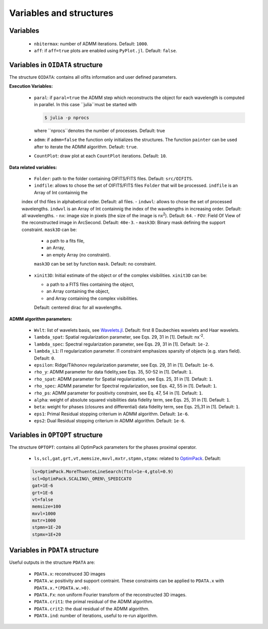 Variables and structures
========================

Variables
---------

  -  ``nbitermax``: number of ADMM iterations. Default: ``1000``.
  -  ``aff``: if ``aff=true`` plots are enabled using ``PyPlot.jl``. Default: ``false``.

Variables in ``OIDATA`` structure
----------------------------------

The structure ``OIDATA``: contains all oifits information and user defined parameters.

**Execution Variables:**

  - ``paral``: if ``paral=true`` the ADMM step which reconstructs the object for each wavelength is computed in parallel.
    In this case ``julia``must be started with

    .. code:: bash

      $ julia -p nprocs

    where ``nprocs``denotes the number of processes. Default: true
  - ``admm``: if ``admm=false`` the function only initializes the structures. The function ``painter`` can be used after to iterate
    the ADMM algorithm. Default: ``true``.
  -  ``CountPlot``: draw plot at each ``CountPlot`` iterations. Default: ``10``.

**Data related variables:**

  - ``Folder``: path to the folder containing OIFITS/FITS files. Default: ``src/OIFITS``.
  - ``indfile``: allows to chose the set of OIFITS/FITS files ``Folder`` that will be processed. ``indfile`` is an Array of Int containnig the
  index of thd files in alphabetical order. Default: all files.
  - ``indwvl``: allows to chose the set of processed wavelengths. ``indwvl`` is an  Array of Int containnig the index of the wavelengths in increasing order.
  Default: all wavelengths.
  - ``nx``: image size in pixels (the size of the image is nx\ :sup:`2`). Default: ``64``.
  - ``FOV``: Field Of View of the reconstructed image in ArcSecond. Default: ``40e-3``.
  - ``mask3D``: Binary mask defining the support constraint. ``mask3D`` can be:

    - a path to a fits file,
    - an Array,
    - an empty Array (no constraint).

    ``mask3D`` can be set by function ``mask``. Default: no constraint.

  - ``xinit3D``: Initial estimate of the object or of the complex visibilities. ``xinit3D`` can be:

    - a path to a FITS files containing the object,
    - an Array containing the object,
    - and Array containing the complex visibilities.

    Default: centered dirac for all wavelengths.


**ADMM algorithm parameters:**

  - ``Wvlt``: list of wavelets basis, see `Wavelets.jl <https://github.com/JuliaDSP/Wavelets.jl>`_. Default: first 8 Daubechies wavelets and Haar wavelets.
  - ``lambda_spat``: Spatial regularization parameter, see Eqs. 29, 31 in [1]. Default: nx\ :sup:`-2`.
  - ``lambda_spec``: Spectral regularization parameter, see Eqs. 29, 31 in [1]. Default: ``1e-2``.
  - ``lambda_L1``: l1 regularization parameter. l1 constraint emphasizes sparsity of objects (e.g. stars field). Default: ``0``.
  - ``epsilon``: Ridge/Tikhonov regularization parameter, see Eqs. 29, 31 in [1]. Default: ``1e-6``.
  - ``rho_y``: ADMM parameter for data fidelity,see  Eqs. 35, 50-52 in [1]. Default: ``1``.
  - ``rho_spat``: ADMM parameter for Spatial regularization, see Eqs. 25, 31 in [1]. Default: ``1``.
  - ``rho_spec``: ADMM parameter for Spectral regularization, see Eqs. 42, 55 in [1]. Default: ``1``.
  - ``rho_ps``: ADMM parameter for positivity constraint, see Eq. 47, 54 in [1]. Default: ``1``.
  - ``alpha``: weight of absolute squared visibilities data fidelity term, see Eqs. 25, 31 in [1]. Default: ``1``.
  - ``beta``: weight for phases (closures and differential) data fidelity term, see Eqs. 25,31 in [1]. Default: ``1``.
  - ``eps1``: Primal Residual stopping criterium in ADMM algorithm. Default: ``1e-6``.
  - ``eps2``: Dual Residual stopping criterium in ADMM algorithm. Default: ``1e-6``.


Variables in ``OPTOPT`` structure
---------------------------------

The structure ``OPTOPT``: contains all OptimPack parameters for the phases proximal operator.


  - ``ls,scl,gat,grt,vt,memsize,mxvl,mxtr,stpmn,stpmx``: related to `OptimPack <https://github.com/emmt/OptimPack>`_.
    Default:

  .. code:: julia

    ls=OptimPack.MoreThuenteLineSearch(ftol=1e-4,gtol=0.9)
    scl=OptimPack.SCALING\_OREN\_SPEDICATO
    gat=1E-6
    grt=1E-6
    vt=false
    memsize=100
    mxvl=1000
    mxtr=1000
    stpmn=1E-20
    stpmx=1E+20


Variables in ``PDATA`` structure
--------------------------------

Useful outputs in the structure ``PDATA`` are:

  - ``PDATA.x``: reconstruced 3D images
  - ``PDATA.w``: positivity and support contraint. These constraints can be applied to ``PDATA.x``
    with ``PDATA.x.*(PDATA.w.>0)``.
  - ``PDATA.Fx``: non uniform Fourier transform of the reconstructed 3D images.
  - ``PDATA.crit1``: the primal residual of the ADMM algorithm.
  - ``PDATA.crit2``: the dual residual of the ADMM algorithm.
  - ``PDATA.ind``: number of iterations, useful to re-run algorithm.
